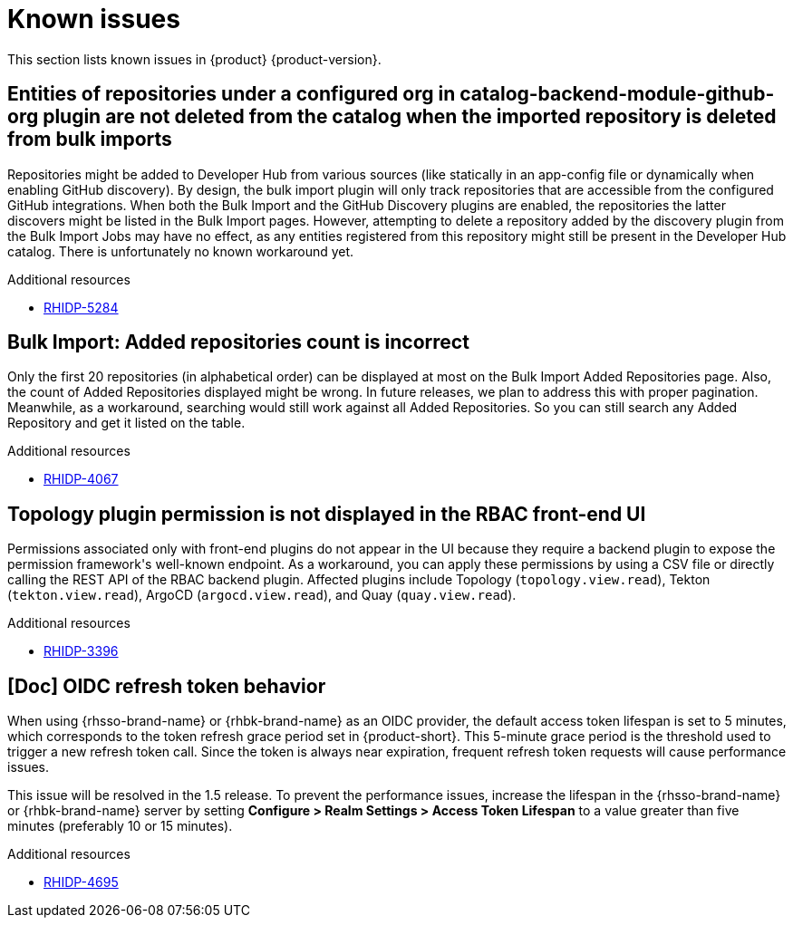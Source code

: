 :_content-type: REFERENCE
[id="known-issues"]
= Known issues

This section lists known issues in {product} {product-version}.

[id="known-issue-rhidp-5284"]
== Entities of repositories under a configured org in catalog-backend-module-github-org plugin are not deleted from the catalog when the imported repository is deleted from bulk imports

Repositories might be added to Developer Hub from various sources (like statically in an app-config file or dynamically when enabling GitHub discovery). By design, the bulk import plugin will only track repositories that are accessible from the configured GitHub integrations. When both the Bulk Import and the GitHub Discovery plugins are enabled, the repositories the latter discovers might be listed in the Bulk Import pages. However, attempting to delete a repository added by the discovery plugin from the Bulk Import Jobs may have no effect, as any entities registered from this repository might still be present in the Developer Hub catalog. There is unfortunately no known workaround yet. 


.Additional resources
* link:https://issues.redhat.com/browse/RHIDP-5284[RHIDP-5284]

[id="known-issue-rhidp-4067"]
== Bulk Import: Added repositories count is incorrect

Only the first 20 repositories (in alphabetical order) can be displayed at most on the Bulk Import Added Repositories page. Also, the count of Added Repositories displayed might be wrong. In future releases, we plan to address this with proper pagination. Meanwhile, as a workaround, searching would still work against all Added Repositories. So you can still search any Added Repository and get it listed on the table.


.Additional resources
* link:https://issues.redhat.com/browse/RHIDP-4067[RHIDP-4067]

[id="known-issue-rhidp-3396"]
== Topology plugin permission is not displayed in the RBAC front-end UI

Permissions associated only with front-end plugins do not appear in the UI because they require a backend plugin to expose the permission framework&#39;s well-known endpoint. As a workaround, you can apply these permissions by using a CSV file or directly calling the REST API of the RBAC backend plugin. Affected plugins include Topology (`topology.view.read`), Tekton (`tekton.view.read`), ArgoCD (`argocd.view.read`), and Quay (`quay.view.read`).


.Additional resources
* link:https://issues.redhat.com/browse/RHIDP-3396[RHIDP-3396]

[id="known-issue-rhidp-4695"]
== [Doc] OIDC refresh token behavior 

When using {rhsso-brand-name} or {rhbk-brand-name} as an OIDC provider, the default access token lifespan is set to 5 minutes, which corresponds to the token refresh grace period set in {product-short}. This 5-minute grace period is the threshold used to trigger a new refresh token call. Since the token is always near expiration, frequent refresh token requests will cause performance issues.

This issue will be resolved in the 1.5 release. To prevent the performance issues, increase the lifespan in the {rhsso-brand-name} or {rhbk-brand-name} server by setting *Configure &gt; Realm Settings &gt; Access Token Lifespan* to a value greater than five minutes (preferably 10 or 15 minutes).


.Additional resources
* link:https://issues.redhat.com/browse/RHIDP-4695[RHIDP-4695]


